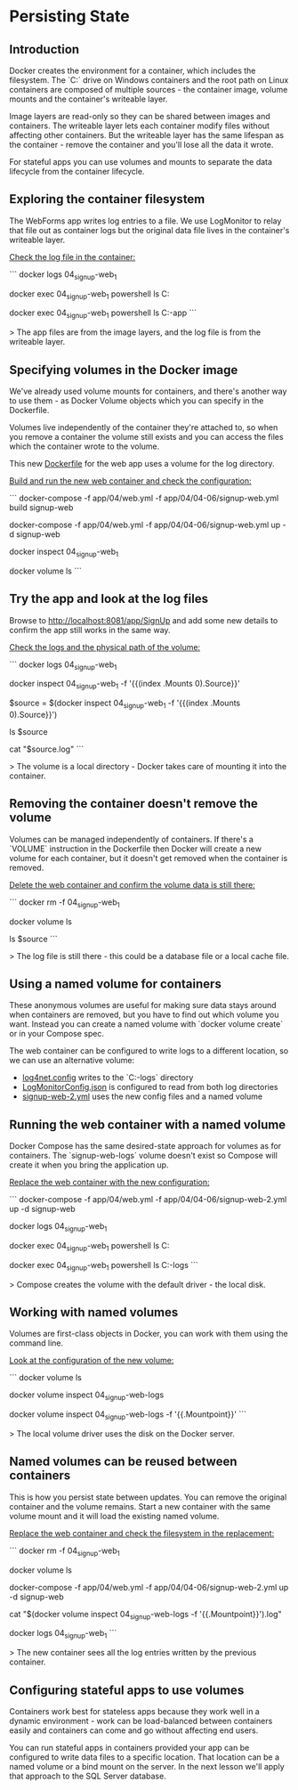 * Persisting State
** Introduction
 Docker creates the environment for a container, which includes the filesystem. The `C:` drive on Windows containers and the root path on Linux containers are composed of multiple sources - the container image, volume mounts and the container's writeable layer.

 Image layers are read-only so they can be shared between images and containers. The writeable layer lets each container modify files without affecting other containers. But the writeable layer has the same lifespan as the container - remove the container and you'll lose all the data it wrote.

 For stateful apps you can use volumes and mounts to separate the data lifecycle from the container lifecycle.

** Exploring the container filesystem

The WebForms app writes log entries to a file. We use LogMonitor to relay that file out as container logs but the original data file lives in the container's writeable layer.

_Check the log file in the container:_

```
docker logs 04_signup-web_1

docker exec 04_signup-web_1 powershell ls C:\logs

docker exec 04_signup-web_1 powershell ls C:\web-app
```

> The app files are from the image layers, and the log file is from the writeable layer.

** Specifying volumes in the Docker image

We've already used volume mounts for containers, and there's another way to use them - as Docker Volume objects which you can specify in the Dockerfile.

Volumes live independently of the container they're attached to, so when you remove a container the volume still exists and you can access the files which the container wrote to the volume.

This new [[../../docker\04-06-persistent-state\signup-web\Dockerfile][Dockerfile]] for the web app uses a volume for the log directory.

_Build and run the new web container and check the configuration:_

```
docker-compose -f app/04/web.yml -f app/04/04-06/signup-web.yml build signup-web

docker-compose -f app/04/web.yml -f app/04/04-06/signup-web.yml up -d signup-web

docker inspect 04_signup-web_1

docker volume ls
```

** Try the app and look at the log files

Browse to http://localhost:8081/app/SignUp and add some new details to confirm the app still works in the same way.

_Check the logs and the physical path of the volume:_

```
docker logs 04_signup-web_1

docker inspect 04_signup-web_1 -f '{{(index .Mounts 0).Source}}'

$source = $(docker inspect 04_signup-web_1 -f '{{(index .Mounts 0).Source}}')

ls $source

cat "$source\SignUp.log"
```

> The volume is a local directory - Docker takes care of mounting it into the container.

** Removing the container doesn't remove the volume

Volumes can be managed independently of containers. If there's a `VOLUME` instruction in the Dockerfile then Docker will create a new volume for each container, but it doesn't get removed when the container is removed.

_Delete the web container and confirm the volume data is still there:_

```
docker rm -f 04_signup-web_1

docker volume ls

ls $source
```

> The log file is still there - this could be a database file or a local cache file.

** Using a named volume for containers

These anonymous volumes are useful for making sure data stays around when containers are removed, but you have to find out which volume you want. Instead you can create a named volume with `docker volume create` or in your Compose spec.

The web container can be configured to write logs to a different location, so we can use an alternative volume:

 * [[../../app\04\04-06\signup-web-config\log4net.config][log4net.config]] writes to the `C:\other-logs` directory
 * [[../../docker\04-06-persistent-state\signup-web\LogMonitorConfig.json][LogMonitorConfig.json]] is configured to read from both log directories
 * [[../../app/04/04-06/signup-web-2.yml][signup-web-2.yml]] uses the new config files and a named volume

** Running the web container with a named volume

Docker Compose has the same desired-state approach for volumes as for containers. The `signup-web-logs` volume doesn't exist so Compose will create it when you bring the application up.

_Replace the web container with the new configuration:_

```
docker-compose -f app/04/web.yml -f app/04/04-06/signup-web-2.yml up -d signup-web

docker logs 04_signup-web_1

docker exec 04_signup-web_1 powershell ls C:\logs

docker exec 04_signup-web_1 powershell ls C:\other-logs
```

> Compose creates the volume with the default driver - the local disk.

** Working with named volumes

Volumes are first-class objects in Docker, you can work with them using the command line.

_Look at the configuration of the new volume:_

```
docker volume ls

docker volume inspect 04_signup-web-logs

docker volume inspect 04_signup-web-logs -f '{{.Mountpoint}}'
```

> The local volume driver uses the disk on the Docker server.

** Named volumes can be reused between containers

This is how you persist state between updates. You can remove the original container and the volume remains. Start a new container with the same volume mount and it will load the existing named volume.

_Replace the web container and check the filesystem in the replacement:_

```
docker rm -f 04_signup-web_1

docker volume ls

docker-compose -f app/04/web.yml -f app/04/04-06/signup-web-2.yml up -d signup-web

cat "$(docker volume inspect 04_signup-web-logs -f '{{.Mountpoint}}')\SignUp.log"

docker logs 04_signup-web_1
```

> The new container sees all the log entries written by the previous container.

** Configuring stateful apps to use volumes

Containers work best for stateless apps because they work well in a dynamic environment - work can be load-balanced between containers easily and containers can come and go without affecting end users. 

You can run stateful apps in containers provided your app can be configured to write data files to a specific location. That location can be a named volume or a bind mount on the server. In the next lesson we'll apply that approach to the SQL Server database.
